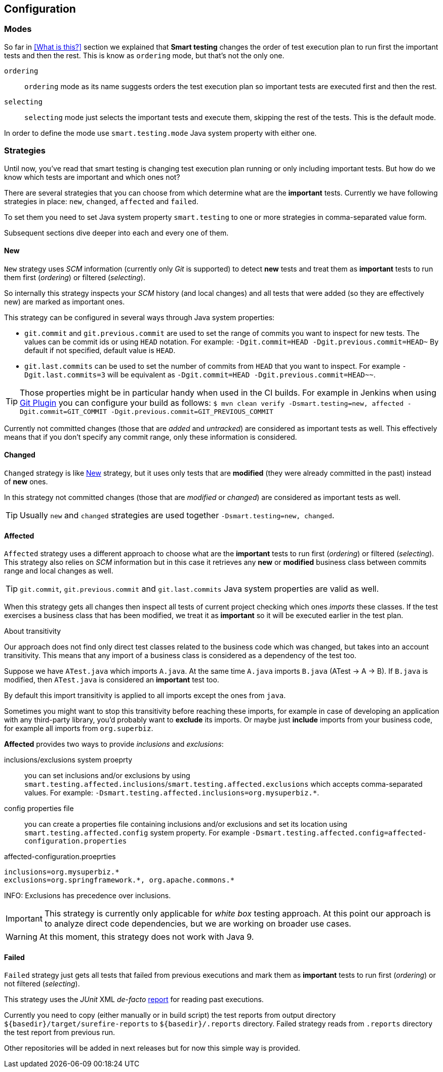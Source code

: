 == Configuration

=== Modes

So far in <<What is this?>> section we explained that *Smart testing* changes the order of test execution plan
to run first the important tests and then the rest. This is know as `ordering` mode, but that's not the only one.

`ordering`:: `ordering` mode as its name suggests orders the test execution plan so important tests are executed first
and then the rest.

`selecting`:: `selecting` mode just selects the important tests and execute them, skipping the rest of the tests. This is the default mode.

In order to define the mode use `smart.testing.mode` Java system property with either one.

=== Strategies

Until now, you've read that smart testing is changing test execution plan running or only including important tests.
But how do we know which tests are important and which ones not?

There are several strategies that you can choose from which determine what are the *important* tests.
Currently we have following strategies in place: `new`, `changed`, `affected` and `failed`.

To set them you need to set Java system property `smart.testing` to one or more strategies in comma-separated value form.

Subsequent sections dive deeper into each and every one of them.

==== New

`New` strategy uses _SCM_ information (currently only _Git_ is supported) to detect *new* tests and treat them as *important*
tests to run them first (_ordering_) or filtered (_selecting_).

So internally this strategy inspects your _SCM_ history (and local changes) and all tests that were added (so they are effectively new)
are marked as important ones.

This strategy can be configured in several ways through Java system properties:

* `git.commit` and `git.previous.commit` are used to set the range of commits you want to inspect for new tests.
The values can be commit ids or using `HEAD` notation.
For example: `-Dgit.commit=HEAD -Dgit.previous.commit=HEAD~`
By default if not specified, default value is `HEAD`.
* `git.last.commits` can be used to set the number of commits from `HEAD` that you want to inspect.
For example `-Dgit.last.commits=3` will be equivalent as `-Dgit.commit=HEAD -Dgit.previous.commit=HEAD~~`.

TIP: Those properties might be in particular handy when used in the CI builds.
For example in Jenkins when using https://wiki.jenkins.io/display/JENKINS/Git+Plugin[Git Plugin] you can configure your build as follows:
`$ mvn clean verify -Dsmart.testing=new, affected -Dgit.commit=GIT_COMMIT -Dgit.previous.commit=GIT_PREVIOUS_COMMIT`

Currently not committed changes (those that are _added_ and _untracked_) are considered as important tests as well.
This effectively means that if you don't specify any commit range, only these information is considered.

==== Changed

`Changed` strategy is like <<New>> strategy, but it uses only tests that are *modified* (they were already committed in the past)
instead of *new* ones.

In this strategy not committed changes (those that are _modified_ or _changed_) are considered as important tests as well.

TIP: Usually `new` and `changed` strategies are used together `-Dsmart.testing=new, changed`.

==== Affected

`Affected` strategy uses a different approach to choose what are the *important* tests to run first (_ordering_) or filtered (_selecting_).
This strategy also relies on _SCM_ information but in this case it retrieves any *new* or *modified* business class
between commits range and local changes as well.

TIP: `git.commit`, `git.previous.commit` and `git.last.commits` Java system properties are valid as well.

When this strategy gets all changes then inspect all tests of current project checking which ones _imports_ these classes.
If the test exercises a business class that has been modified, we treat it as *important*  so it will be executed earlier in the test plan.

.About transitivity
****
Our approach does not find only direct test classes related to the business code which was changed, but takes into an account transitivity. This means that any import of a business class is considered as a dependency of the test too.

Suppose we have `ATest.java` which imports `A.java`.
At the same time `A.java` imports `B.java` (ATest -> A -> B).
If `B.java` is modified, then `ATest.java` is considered an *important* test too.

By default this import transitivity is applied to all imports except the ones from `java`.

Sometimes you might want to stop this transitivity before reaching these imports, for example in case of developing an application with any third-party library, you'd probably want to *exclude* its imports.
Or maybe just *include* imports from your business code, for example all imports from `org.superbiz`.

*Affected* provides two ways to provide _inclusions_ and _exclusions_:

inclusions/exclusions system proeprty:: you can set inclusions and/or exclusions by using `smart.testing.affected.inclusions`/`smart.testing.affected.exclusions` which accepts comma-separated values.
For example: `-Dsmart.testing.affected.inclusions=org.mysuperbiz.*`.

config properties file:: you can create a properties file containing inclusions and/or exclusions and set its location using `smart.testing.affected.config` system property.
For example `-Dsmart.testing.affected.config=affected-configuration.properties`

.affected-configuration.proeprties
----
inclusions=org.mysuperbiz.*
exclusions=org.springframework.*, org.apache.commons.*
----

INFO: Exclusions has precedence over inclusions.

****

IMPORTANT: This strategy is currently only applicable for _white box_ testing approach. At this point our approach is to
 analyze direct code dependencies, but we are working on broader use cases.

WARNING: At this moment, this strategy does not work with Java 9.

==== Failed

`Failed` strategy just gets all tests that failed from previous executions and mark them as *important* tests to run first (_ordering_) or not filtered (_selecting_).

This strategy uses the _JUnit_ XML _de-facto_ https://github.com/apache/maven-surefire/blob/master/maven-surefire-plugin/src/site/resources/xsd/surefire-test-report.xsd[report] for reading past executions.

Currently you need to copy (either manually or in build script) the test reports from output directory `${basedir}/target/surefire-reports` to `${basedir}/.reports` directory.
Failed strategy reads from `.reports` directory the test report from previous run.

Other repositories will be added in next releases but for now this simple way is provided.



